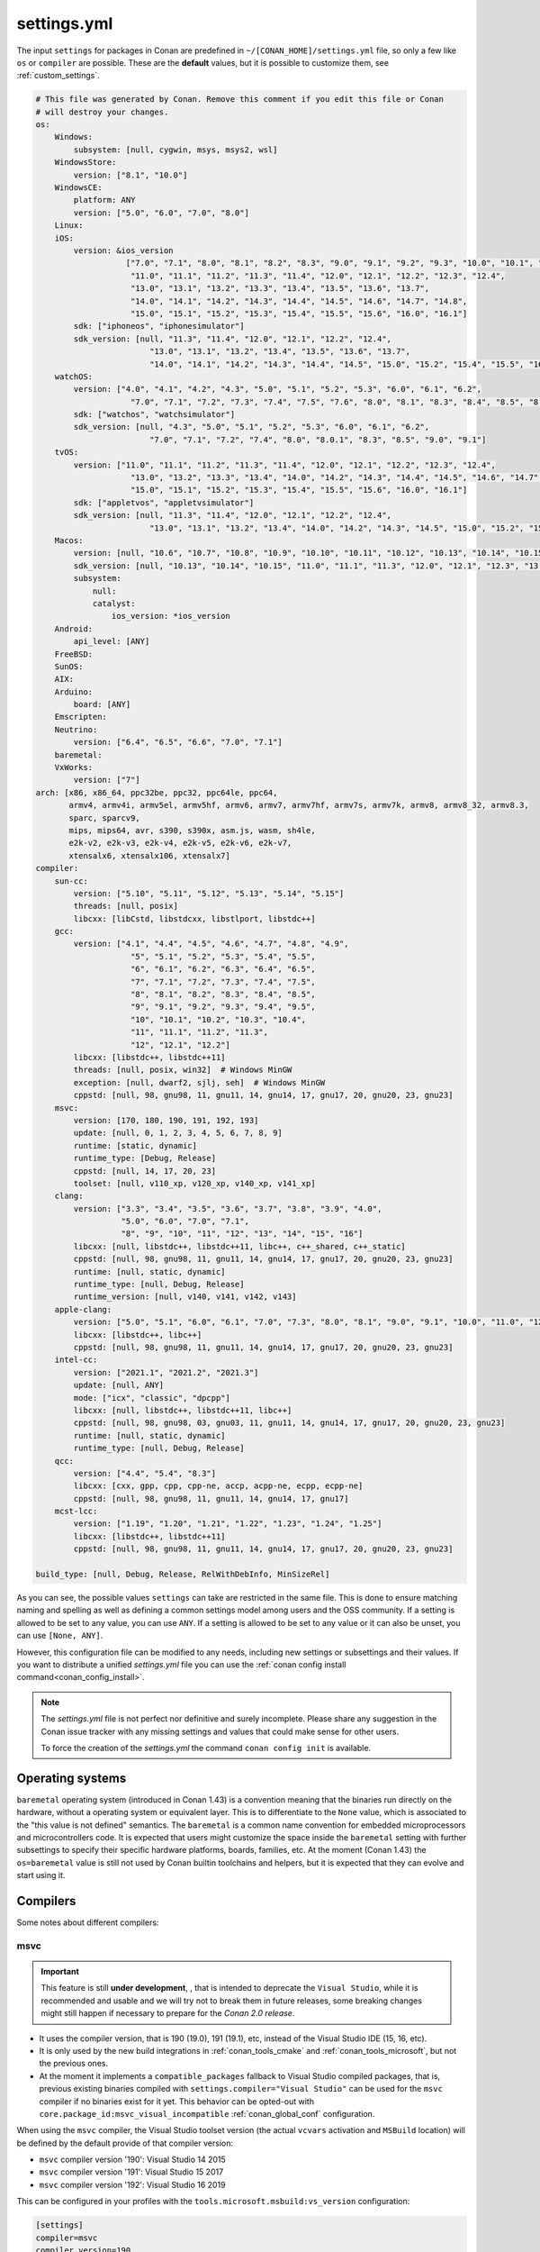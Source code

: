 .. _settings_yml:

settings.yml
============

The input ``settings`` for packages in Conan are predefined in ``~/[CONAN_HOME]/settings.yml`` file, so only a few like ``os`` or ``compiler``
are possible. These are the **default** values, but it is possible to customize them, see :ref:`custom_settings`.

.. code-block:: yaml

    # This file was generated by Conan. Remove this comment if you edit this file or Conan
    # will destroy your changes.
    os:
        Windows:
            subsystem: [null, cygwin, msys, msys2, wsl]
        WindowsStore:
            version: ["8.1", "10.0"]
        WindowsCE:
            platform: ANY
            version: ["5.0", "6.0", "7.0", "8.0"]
        Linux:
        iOS:
            version: &ios_version
                       ["7.0", "7.1", "8.0", "8.1", "8.2", "8.3", "9.0", "9.1", "9.2", "9.3", "10.0", "10.1", "10.2", "10.3",
                        "11.0", "11.1", "11.2", "11.3", "11.4", "12.0", "12.1", "12.2", "12.3", "12.4",
                        "13.0", "13.1", "13.2", "13.3", "13.4", "13.5", "13.6", "13.7",
                        "14.0", "14.1", "14.2", "14.3", "14.4", "14.5", "14.6", "14.7", "14.8",
                        "15.0", "15.1", "15.2", "15.3", "15.4", "15.5", "15.6", "16.0", "16.1"]
            sdk: ["iphoneos", "iphonesimulator"]
            sdk_version: [null, "11.3", "11.4", "12.0", "12.1", "12.2", "12.4",
                            "13.0", "13.1", "13.2", "13.4", "13.5", "13.6", "13.7",
                            "14.0", "14.1", "14.2", "14.3", "14.4", "14.5", "15.0", "15.2", "15.4", "15.5", "16.0", "16.1"]
        watchOS:
            version: ["4.0", "4.1", "4.2", "4.3", "5.0", "5.1", "5.2", "5.3", "6.0", "6.1", "6.2",
                        "7.0", "7.1", "7.2", "7.3", "7.4", "7.5", "7.6", "8.0", "8.1", "8.3", "8.4", "8.5", "8.6", "8.7", "9.0", "9.1"]
            sdk: ["watchos", "watchsimulator"]
            sdk_version: [null, "4.3", "5.0", "5.1", "5.2", "5.3", "6.0", "6.1", "6.2",
                            "7.0", "7.1", "7.2", "7.4", "8.0", "8.0.1", "8.3", "8.5", "9.0", "9.1"]
        tvOS:
            version: ["11.0", "11.1", "11.2", "11.3", "11.4", "12.0", "12.1", "12.2", "12.3", "12.4",
                        "13.0", "13.2", "13.3", "13.4", "14.0", "14.2", "14.3", "14.4", "14.5", "14.6", "14.7",
                        "15.0", "15.1", "15.2", "15.3", "15.4", "15.5", "15.6", "16.0", "16.1"]
            sdk: ["appletvos", "appletvsimulator"]
            sdk_version: [null, "11.3", "11.4", "12.0", "12.1", "12.2", "12.4",
                            "13.0", "13.1", "13.2", "13.4", "14.0", "14.2", "14.3", "14.5", "15.0", "15.2", "15.4", "16.0", "16.1"]
        Macos:
            version: [null, "10.6", "10.7", "10.8", "10.9", "10.10", "10.11", "10.12", "10.13", "10.14", "10.15", "11.0", "12.0", "13.0"]
            sdk_version: [null, "10.13", "10.14", "10.15", "11.0", "11.1", "11.3", "12.0", "12.1", "12.3", "13.0"]
            subsystem:
                null:
                catalyst:
                    ios_version: *ios_version
        Android:
            api_level: [ANY]
        FreeBSD:
        SunOS:
        AIX:
        Arduino:
            board: [ANY]
        Emscripten:
        Neutrino:
            version: ["6.4", "6.5", "6.6", "7.0", "7.1"]
        baremetal:
        VxWorks:
            version: ["7"]
    arch: [x86, x86_64, ppc32be, ppc32, ppc64le, ppc64,
           armv4, armv4i, armv5el, armv5hf, armv6, armv7, armv7hf, armv7s, armv7k, armv8, armv8_32, armv8.3,
           sparc, sparcv9,
           mips, mips64, avr, s390, s390x, asm.js, wasm, sh4le,
           e2k-v2, e2k-v3, e2k-v4, e2k-v5, e2k-v6, e2k-v7,
           xtensalx6, xtensalx106, xtensalx7]
    compiler:
        sun-cc:
            version: ["5.10", "5.11", "5.12", "5.13", "5.14", "5.15"]
            threads: [null, posix]
            libcxx: [libCstd, libstdcxx, libstlport, libstdc++]
        gcc:
            version: ["4.1", "4.4", "4.5", "4.6", "4.7", "4.8", "4.9",
                        "5", "5.1", "5.2", "5.3", "5.4", "5.5",
                        "6", "6.1", "6.2", "6.3", "6.4", "6.5",
                        "7", "7.1", "7.2", "7.3", "7.4", "7.5",
                        "8", "8.1", "8.2", "8.3", "8.4", "8.5",
                        "9", "9.1", "9.2", "9.3", "9.4", "9.5",
                        "10", "10.1", "10.2", "10.3", "10.4",
                        "11", "11.1", "11.2", "11.3",
                        "12", "12.1", "12.2"]
            libcxx: [libstdc++, libstdc++11]
            threads: [null, posix, win32]  # Windows MinGW
            exception: [null, dwarf2, sjlj, seh]  # Windows MinGW
            cppstd: [null, 98, gnu98, 11, gnu11, 14, gnu14, 17, gnu17, 20, gnu20, 23, gnu23]
        msvc:
            version: [170, 180, 190, 191, 192, 193]
            update: [null, 0, 1, 2, 3, 4, 5, 6, 7, 8, 9]
            runtime: [static, dynamic]
            runtime_type: [Debug, Release]
            cppstd: [null, 14, 17, 20, 23]
            toolset: [null, v110_xp, v120_xp, v140_xp, v141_xp]
        clang:
            version: ["3.3", "3.4", "3.5", "3.6", "3.7", "3.8", "3.9", "4.0",
                      "5.0", "6.0", "7.0", "7.1",
                      "8", "9", "10", "11", "12", "13", "14", "15", "16"]
            libcxx: [null, libstdc++, libstdc++11, libc++, c++_shared, c++_static]
            cppstd: [null, 98, gnu98, 11, gnu11, 14, gnu14, 17, gnu17, 20, gnu20, 23, gnu23]
            runtime: [null, static, dynamic]
            runtime_type: [null, Debug, Release]
            runtime_version: [null, v140, v141, v142, v143]
        apple-clang:
            version: ["5.0", "5.1", "6.0", "6.1", "7.0", "7.3", "8.0", "8.1", "9.0", "9.1", "10.0", "11.0", "12.0", "13", "13.0", "13.1", "14", "14.0"]
            libcxx: [libstdc++, libc++]
            cppstd: [null, 98, gnu98, 11, gnu11, 14, gnu14, 17, gnu17, 20, gnu20, 23, gnu23]
        intel-cc:
            version: ["2021.1", "2021.2", "2021.3"]
            update: [null, ANY]
            mode: ["icx", "classic", "dpcpp"]
            libcxx: [null, libstdc++, libstdc++11, libc++]
            cppstd: [null, 98, gnu98, 03, gnu03, 11, gnu11, 14, gnu14, 17, gnu17, 20, gnu20, 23, gnu23]
            runtime: [null, static, dynamic]
            runtime_type: [null, Debug, Release]
        qcc:
            version: ["4.4", "5.4", "8.3"]
            libcxx: [cxx, gpp, cpp, cpp-ne, accp, acpp-ne, ecpp, ecpp-ne]
            cppstd: [null, 98, gnu98, 11, gnu11, 14, gnu14, 17, gnu17]
        mcst-lcc:
            version: ["1.19", "1.20", "1.21", "1.22", "1.23", "1.24", "1.25"]
            libcxx: [libstdc++, libstdc++11]
            cppstd: [null, 98, gnu98, 11, gnu11, 14, gnu14, 17, gnu17, 20, gnu20, 23, gnu23]

    build_type: [null, Debug, Release, RelWithDebInfo, MinSizeRel]


As you can see, the possible values ``settings`` can take are restricted in the same file. This is done to ensure matching naming and
spelling as well as defining a common settings model among users and the OSS community.
If a setting is allowed to be set to any value, you can use ``ANY``.
If a setting is allowed to be set to any value or it can also be unset, you can use ``[None, ANY]``.

However, this configuration file can be modified to any needs, including new settings or subsettings and their values. If you want
to distribute a unified *settings.yml* file you can use the :ref:`conan config install command<conan_config_install>`.

.. note::

    The *settings.yml* file is not perfect nor definitive and surely incomplete. Please share any suggestion in the Conan issue tracker
    with any missing settings and values that could make sense for other users.

    To force the creation of the *settings.yml* the command ``conan config init`` is available.

Operating systems
-----------------

``baremetal`` operating system (introduced in Conan 1.43) is a convention meaning that the binaries run directly on the hardware, without a operating system or equivalent
layer. This is to differentiate to the ``None`` value, which is associated to the "this value is not defined" semantics.
The ``baremetal`` is a common name convention for embedded microprocessors and microcontrollers code. It is expected that users might customize the
space inside the ``baremetal`` setting with further subsettings to specify their specific hardware platforms, boards, families, etc.
At the moment (Conan 1.43) the ``os=baremetal`` value is still not used by Conan builtin toolchains and helpers, but it is expected that they can
evolve and start using it.


Compilers
---------

Some notes about different compilers:

msvc
++++

.. important::

    This feature is still **under development**, , that is intended to deprecate the ``Visual Studio``, while it is recommended and usable and
    we will try not to break them in future releases, some breaking changes might still happen if necessary to prepare for the *Conan 2.0 release*.

- It uses the compiler version, that is 190 (19.0), 191 (19.1), etc, instead of the Visual Studio IDE (15, 16, etc).
- It is only used by the new build integrations in :ref:`conan_tools_cmake` and :ref:`conan_tools_microsoft`, but not the previous ones.
- At the moment it implements a ``compatible_packages`` fallback to Visual Studio compiled packages, that is, previous existing binaries
  compiled with ``settings.compiler="Visual Studio"`` can be used for the ``msvc`` compiler if no binaries exist for it yet.
  This behavior can be opted-out with ``core.package_id:msvc_visual_incompatible`` :ref:`conan_global_conf` configuration.

When using the ``msvc`` compiler, the Visual Studio toolset version (the actual ``vcvars`` activation and ``MSBuild`` location) will be
defined by the default provide of that compiler version:

- ``msvc`` compiler version '190': Visual Studio 14 2015
- ``msvc`` compiler version '191': Visual Studio 15 2017
- ``msvc`` compiler version '192': Visual Studio 16 2019

This can be configured in your profiles with the ``tools.microsoft.msbuild:vs_version`` configuration:

.. code-block:: text

    [settings]
    compiler=msvc
    compiler.version=190

    [conf]
    tools.microsoft.msbuild:vs_version = 16


In this case, the ``vcvars`` will activate the Visual Studio 16 installation, but the ``190`` compiler version will still be used
because the necessary ``toolset=v140`` will be set.

The settings define the last digit ``update: [None, 0, 1, 2, 3, 4, 5, 6, 7, 8, 9]``, which by default is ``None``, means that Conan
assumes binary compatibility for the compiler patches, which works in general for the Microsoft compilers. For cases where finer
control is desired, you can just add the ``update`` part to your profiles:

.. code-block:: text

    [settings]
    compiler=msvc
    compiler.version=191
    compiler.version.update=3


This will be equivalent to the full version ``1913 (19.13)``. If even further details is desired, you could even add your own digits
to the ``update`` subsetting in ``settings.yml``.


intel-cc
++++++++

Available since: `1.41.0 <https://github.com/conan-io/conan/releases/tag/1.41.0>`_

This compiler is a new, **experimental** one, aimed to handle the new Intel oneAPI DPC++/C++/Classic compilers. Instead of having *n* different compilers, you have 3 different **modes** of working:

* ``icx`` for Intel oneAPI C++.
* ``dpcpp`` for Intel oneAPI DPC++.
* ``classic`` for Intel C++ Classic ones.

Besides that, Intel releases some versions with revisions numbers so the ``update`` field it's supposed to be any possible minor number for the Intel compiler version used, e.g,
``compiler.version=2021.1`` and ``compiler.update=311`` mean Intel version is ``2021.1.311``.


For more information, you can check the :ref:`IntelCC section <conan_tools_intel>`.

Architectures
-------------

Here you can find a brief explanation of each of the architectures defined as ``arch``, ``arch_build`` and ``arch_target`` settings.

- **x86**: The popular 32 bit x86 architecture.

- **x86_64**: The popular 64 bit x64 architecture.

- **ppc64le**: The PowerPC 64 bit Big Endian architecture.

- **ppc32**: The PowerPC 32 bit architecture.

- **ppc64le**: The PowerPC 64 bit Little Endian architecture.

- **ppc64**: The PowerPC 64 bit Big Endian architecture.

- **armv5el**: The ARM 32 bit version 5 architecture, soft-float.

- **armv5hf**: The ARM 32 bit version 5 architecture, hard-float.

- **armv6**: The ARM 32 bit version 6 architecture.

- **armv7**: The ARM 32 bit version 7 architecture.

- **armv7hf**: The ARM 32 bit version 7 hard-float architecture.

- **armv7s**: The ARM 32 bit version 7 *swift* architecture mostly used in Apple's A6 and A6X chips on iPhone 5, iPhone 5C and iPad 4.

- **armv7k**: The ARM 32 bit version 7 *k* architecture mostly used in Apple's WatchOS.

- **armv8**: The ARM 64 bit and 32 bit compatible version 8 architecture. It covers only the ``aarch64`` instruction set.

- **armv8_32**: The ARM 32 bit version 8 architecture. It covers only the ``aarch32`` instruction set (a.k.a. ``ILP32``).

- **armv8.3**: The ARM 64 bit and 32 bit compatible version 8.3 architecture. Also known as ``arm64e``, it is used on the A12 chipset added
  in the latest iPhone models (XS/XS Max/XR).

- **sparc**: The SPARC (Scalable Processor Architecture) originally developed by Sun Microsystems.

- **sparcv9**: The SPARC version 9 architecture.

- **mips**: The 32 bit MIPS (Microprocessor without Interlocked Pipelined Stages) developed by MIPS Technologies (formerly MIPS Computer
  Systems).

- **mips64**: The 64 bit MIPS (Microprocessor without Interlocked Pipelined Stages) developed by MIPS Technologies (formerly MIPS Computer
  Systems).

- **avr**: The 8 bit AVR microcontroller architecture developed by Atmel (Microchip Technology).

- **s390**: The 32 bit address Enterprise Systems Architecture 390 from IBM.

- **s390x**: The 64 bit address Enterprise Systems Architecture 390 from IBM.

- **asm.js**: The subset of JavaScript that can be used as low-level target for compilers, not really a processor architecture, it's produced
  by Emscripten. Conan treats it as an architecture to align with build systems design (e.g. GNU auto tools and CMake).

- **wasm**: The Web Assembly, not really a processor architecture, but byte-code format for Web, it's produced by Emscripten. Conan treats it
  as an architecture to align with build systems design (e.g. GNU auto tools and CMake).

- **sh4le**: The Hitachi SH-4 SuperH architecture.

- **e2k-v2**: The Elbrus 2000 v2 512 bit VLIW (Very Long Instruction Word) architecture (Elbrus 2CM, Elbrus 2C+ CPUs) originally developed by MCST (Moscow Center of SPARC Technologies).

- **e2k-v3**: The Elbrus 2000 v3 512 bit VLIW (Very Long Instruction Word) architecture (Elbrus 2S, aka Elbrus 4C, CPU) originally developed by MCST (Moscow Center of SPARC Technologies).

- **e2k-v4**: The Elbrus 2000 v4 512 bit VLIW (Very Long Instruction Word) architecture (Elbrus 8C, Elbrus 8C1, Elbrus 1C+ and Elbrus 1CK CPUs) originally developed by MCST (Moscow Center of SPARC Technologies).

- **e2k-v5**: The Elbrus 2000 v5 512 bit VLIW (Very Long Instruction Word) architecture (Elbrus 8C2 ,aka Elbrus 8CB, CPU) originally developed by MCST (Moscow Center of SPARC Technologies).

- **e2k-v6**: The Elbrus 2000 v6 512 bit VLIW (Very Long Instruction Word) architecture (Elbrus 2C3, Elbrus 12C and Elbrus 16C CPUs) originally developed by MCST (Moscow Center of SPARC Technologies).

- **e2k-v7**: The Elbrus 2000 v7 512 bit VLIW (Very Long Instruction Word) architecture (Elbrus 32C CPU) originally developed by MCST (Moscow Center of SPARC Technologies).


C++ standard libraries (aka compiler.libcxx)
--------------------------------------------

``compiler.libcxx`` sub-setting defines C++ standard libraries implementation to be used. The sub-setting applies only to certain compilers,
e.g. it applies to *clang*, *apple-clang* and *gcc*, but doesn't apply to *Visual Studio*.

- **libstdc++** (gcc, clang, apple-clang, sun-cc): `The GNU C++ Library <https://gcc.gnu.org/onlinedocs/libstdc++/>`__. NOTE that this implicitly
  defines **_GLIBCXX_USE_CXX11_ABI=0** to use old ABI. See :ref:`How to manage the GCC >= 5 ABI <manage_gcc_abi>` for the additional details. Might
  be a wise choice for old systems, such as CentOS 6. On Linux systems, you may need to install `libstdc++-dev <https://packages.debian.org/sid/libstdc++-dev>`_
  (package name could be different in various distros) in order to use the standard library. NOTE that on Apple systems usage of **libstdc++** has been deprecated.

- **libstdc++11** (gcc, clang, apple-clang): `The GNU C++ Library <https://gcc.gnu.org/onlinedocs/libstdc++/>`__. NOTE that this implicitly
  defines **_GLIBCXX_USE_CXX11_ABI=1** to use new ABI. See :ref:`How to manage the GCC >= 5 ABI <manage_gcc_abi>` for the additional details. Might
  be a wise choice for newer systems, such as Ubuntu 20. On Linux systems, you may need to install `libstdc++-dev <https://packages.debian.org/sid/libstdc++-dev>`_
  (package name could be different in various distros) in order to use the standard library. NOTE that on Apple systems usage of **libstdc++** has been deprecated.

- **libc++** (clang, apple-clang): `LLVM libc++ <https://libcxx.llvm.org/>`__. On Linux systems, you may need to install `libc++-dev <https://packages.debian.org/sid/libc++-dev>`_
  (package name could be different in various distros) in order to use the standard library.

- **c++_shared** (clang, Android only): use `LLVM libc++ <https://libcxx.llvm.org/>`__ as a shared library. Refer to the `C++ Library Support <https://developer.android.com/ndk/guides/cpp-support>`__ for the
  additional details.

- **c++_static** (clang, Android only): use `LLVM libc++ <https://libcxx.llvm.org/>`__ as a static library. Refer to the `C++ Library Support <https://developer.android.com/ndk/guides/cpp-support>`__ for the
  additional details.

- **libCstd** (sun-cc): Rogue Wave's stdlib. See `Comparing C++ Standard Libraries libCstd, libstlport, and libstdcxx <https://www.oracle.com/solaris/technologies/cmp-stlport-libcstd.html>`__.

- **libstlport** (sun-cc): `STLport <http://www.stlport.org/>`__. See `Comparing C++ Standard Libraries libCstd, libstlport, and libstdcxx <https://www.oracle.com/solaris/technologies/cmp-stlport-libcstd.html>`__.

- **libstdcxx** (sun-cc): `Apache C++ Standard Library <http://people.apache.org/~gmcdonald/stdcxx/index.html>`__. See `Comparing C++ Standard Libraries libCstd, libstlport, and libstdcxx <https://www.oracle.com/solaris/technologies/cmp-stlport-libcstd.html>`__.

- **gpp** (qcc): GNU C++ lib. See `QCC documentation <https://www.qnx.com/developers/docs/6.5.0SP1.update/com.qnx.doc.neutrino_utilities/q/qcc.html>`__.

- **cpp** (qcc): Dinkum C++ lib. See `QCC documentation <https://www.qnx.com/developers/docs/6.5.0SP1.update/com.qnx.doc.neutrino_utilities/q/qcc.html>`__.

- **cpp-ne** (qcc): Dinkum C++ lib (no exceptions). See `QCC documentation <https://www.qnx.com/developers/docs/6.5.0SP1.update/com.qnx.doc.neutrino_utilities/q/qcc.html>`__.

- **acpp** (qcc): Dinkum Abridged C++ lib. See `QCC documentation <https://www.qnx.com/developers/docs/6.5.0SP1.update/com.qnx.doc.neutrino_utilities/q/qcc.html>`__.

- **acpp-ne** (qcc): Dinkum Abridged C++ lib (no exceptions). See `QCC documentation <https://www.qnx.com/developers/docs/6.5.0SP1.update/com.qnx.doc.neutrino_utilities/q/qcc.html>`__.

- **ecpp** (qcc): Embedded Dinkum C++ lib. See `QCC documentation <https://www.qnx.com/developers/docs/6.5.0SP1.update/com.qnx.doc.neutrino_utilities/q/qcc.html>`__.

- **ecpp-ne** (qcc): Embedded Dinkum C++ lib (no exceptions). See `QCC documentation <https://www.qnx.com/developers/docs/6.5.0SP1.update/com.qnx.doc.neutrino_utilities/q/qcc.html>`__.

- **cxx** (qcc): LLVM C++. See `QCC documentation <https://www.qnx.com/developers/docs/6.5.0SP1.update/com.qnx.doc.neutrino_utilities/q/qcc.html>`__.
